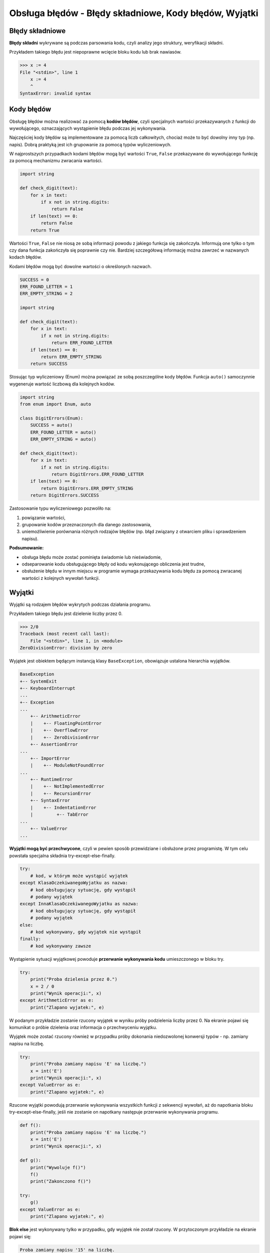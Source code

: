 Obsługa błędów - Błędy składniowe, Kody błędów, Wyjątki
=======================================================

.. pdfobject:: /_static/files/artykuly/python/python-tutorial/Obsluga-bledow-Bledy-skladniowe-Kody-bledow-Wyjatki.pdf


Błędy składniowe
----------------

**Błędy składni** wykrywane są podczas parsowania kodu, czyli analizy jego struktury, weryfikacji składni.

Przykładem takiego błędu jest niepoprawne wcięcie bloku kodu lub brak nawiasów.

.. code-block:: text

    >>> x := 4
    File "<stdin>", line 1
        x := 4
        ^
    SyntaxError: invalid syntax


Kody błędów
-----------

Obsługę błędów można realizować za pomocą **kodów błędów**, czyli specjalnych wartości przekazywanych z funkcji do wywołującego, oznaczających wystąpienie błędu podczas jej wykonywania.

Najczęściej kody błędów są implementowane za pomocą liczb całkowitych, chociaż może to być dowolny inny typ (np. napis). Dobrą praktyką jest ich grupowanie za pomocą typów wyliczeniowych.

W najprostszych przypadkach kodami błędów mogą być wartości ``True``, ``False`` przekazywane do wywołującego funkcję za pomocą mechanizmu zwracania wartości.

.. code-block:: python

    import string

    def check_digit(text):
        for x in text:
            if x not in string.digits:
                return False
        if len(text) == 0:
            return False
        return True

Wartości ``True``, ``False`` nie niosą ze sobą informacji powodu z jakiego funkcja się zakończyła. Informują one tylko o tym czy dana funkcja zakończyła się poprawnie czy nie. Bardziej szczegółową informację można zawrzeć w nazwanych kodach błędów.

Kodami błędów mogą być dowolne wartości o określonych nazwach.

.. code-block:: python

    SUCCESS = 0
    ERR_FOUND_LETTER = 1
    ERR_EMPTY_STRING = 2

    import string

    def check_digit(text):
        for x in text:
            if x not in string.digits:
                return ERR_FOUND_LETTER
        if len(text) == 0:
            return ERR_EMPTY_STRING
        return SUCCESS

Stosując typ wyliczeniowy (Enum) można powiązać ze sobą poszczególne kody błędów. Funkcja ``auto()`` samoczynnie wygeneruje wartość liczbową dla kolejnych kodów.

.. code-block:: python

    import string
    from enum import Enum, auto

    class DigitErrors(Enum):
        SUCCESS = auto()
        ERR_FOUND_LETTER = auto()
        ERR_EMPTY_STRING = auto()

    def check_digit(text):
        for x in text:
            if x not in string.digits:
                return DigitErrors.ERR_FOUND_LETTER
        if len(text) == 0:
            return DigitErrors.ERR_EMPTY_STRING
        return DigitErrors.SUCCESS


Zastosowanie typu wyliczeniowego pozwoliło na:

1. powiązanie wartości,
2. grupowanie kodów przeznaczonych dla danego zastosowania,
3. uniemożliwienie porównania różnych rodzajów błędów (np. błąd związany z otwarciem pliku i sprawdzeniem napisu).

**Podsumowanie:**

* obsługa błędu może zostać pominięta świadomie lub nieświadomie,
* odseparowanie kodu obsługującego błędy od kodu wykonującego obliczenia jest trudne,
* obsłużenie błędu w innym miejscu w programie wymaga przekazywania kodu błędu za pomocą zwracanej wartości z kolejnych wywołań funkcji.


Wyjątki
-------

Wyjątki są rodzajem błędów wykrytych podczas działania programu.

Przykładem takiego błędu jest dzielenie liczby przez 0.

.. code-block:: text

    >>> 2/0
    Traceback (most recent call last):
        File "<stdin>", line 1, in <module>
    ZeroDivisionError: division by zero

Wyjątek jest obiektem będącym instancją klasy ``BaseException``, obowiązuje ustalona hierarchia wyjątków.


.. code-block:: text

    BaseException
    +-- SystemExit
    +-- KeyboardInterrupt
    ...
    +-- Exception
    ...
        +-- ArithmeticError
        |    +-- FloatingPointError
        |    +-- OverflowError
        |    +-- ZeroDivisionError
        +-- AssertionError
    ...
        +-- ImportError
        |    +-- ModuleNotFoundError
    ...
        +-- RuntimeError
        |    +-- NotImplementedError
        |    +-- RecursionError
        +-- SyntaxError
        |    +-- IndentationError
        |         +-- TabError
    ...
        +-- ValueError
    ...

**Wyjątki mogą być przechwycone**, czyli w pewien sposób przewidziane i obsłużone przez programistę. W tym celu powstała specjalna składnia try-except-else-finally.

.. code-block:: python

    try:
        # kod, w którym może wystąpić wyjątek
    except KlasaOczekiwanegoWyjatku as nazwa:
        # kod obsługujący sytuację, gdy wystąpił
        # podany wyjątek
    except InnaKlasaOczekiwanegoWyjatku as nazwa:
        # kod obsługujący sytuację, gdy wystąpił
        # podany wyjątek
    else:
        # kod wykonywany, gdy wyjątek nie wystąpił
    finally:
        # kod wykonywany zawsze

Wystąpienie sytuacji wyjątkowej powoduje **przerwanie wykonywania kodu** umieszczonego w bloku try.

.. code-block:: python

    try:
        print("Proba dzielenia przez 0.")
        x = 2 / 0
        print("Wynik operacji:", x)
    except ArithmeticError as e:
        print("Zlapano wyjatek:", e)

W podanym przykładzie zostanie rzucony wyjątek w wyniku próby podzielenia liczby przez 0. Na ekranie pojawi się komunikat o próbie dzielenia oraz informacja o przechwyceniu wyjątku.

Wyjątek może zostać rzucony również w przypadku próby dokonania niedozwolonej konwersji typów - np. zamiany napisu na liczbę.

.. code-block:: python

    try:
        print("Proba zamiany napisu 'E' na liczbę.")
        x = int('E')
        print("Wynik operacji:", x)
    except ValueError as e:
        print("Zlapano wyjatek:", e)

Rzucone wyjątki powodują przerwanie wykonywania wszystkich funkcji z sekwencji wywołań, aż do napotkania bloku try-except-else-finally, jeśli nie zostanie on napotkany następuje przerwanie wykonywania programu.

.. code-block:: python

    def f():
        print("Proba zamiany napisu 'E' na liczbę.")
        x = int('E')
        print("Wynik operacji:", x)

    def g():
        print("Wywoluje f()")
        f()
        print("Zakonczono f()")

    try:
        g()
    except ValueError as e:
        print("Zlapano wyjatek:", e)

**Blok else** jest wykonywany tylko w przypadku, gdy wyjątek nie został rzucony. W przytoczonym przykładzie na ekranie pojawi się:

.. code-block:: text

    Proba zamiany napisu '15' na liczbę.
    Wynik operacji: 15
    Wyjątek nie wystapil

.. code-block:: python

    try:
        print("Proba zamiany napisu '15' na liczbę.")
        x = int('15')
        print("Wynik operacji:", x)
    except ArithmeticError as e:
        print("Zlapano wyjatek:", e)
    else:
        print("Wyjątek nie wystapil")

Kod umieszczony w **bloku finally** jest wykonywany zawsze, niezależnie od tego, czy wyjątek został rzucony, czy nie.

.. code-block:: python

    try:
        print("Proba zamiany napisu '15' na liczbę.")
        x = int('15')
        print("Wynik operacji:", x)
    except ArithmeticError as e:
        print("Zlapano wyjatek:", e)
    finally:
        print("Blok kodu wykonywany zawsze.")

**Pytanie:**

Czy w przypadku wykonania instrukcji ``return`` blok ``finally`` również zostanie wykonany?

*Zwróćmy uwagę na instrukcję ``return`` zwracającą podaną wartość z funkcji.*

.. code-block:: python

    def funkcja():
        try:
            print("Proba zamiany napisu '15' \
    na liczbę.")
            x = int('15')
            print("Wynik operacji:", x)
            return x
        except ArithmeticError as e:
            print("Zlapano wyjatek:", e)
        finally:
            print("Blok kodu wykonywany zawsze.")
            print("ale czy na pewno?")

    funkcja()

**TAK**, blok ``finally`` zostanie wykonany.

**Blok finally może występować razem z blokiem try** (pominięta konstrukcja except). Na ekranie zobaczymy:

.. code-block:: text

    Proba zamiany napisu '15' na liczbę.
    Wynik operacji: 15
    Blok kodu wykonywany zawsze.

.. code-block:: python

    try:
        print("Proba zamiany napisu '15' na liczbę.")
        x = int('15')
        print("Wynik operacji:", x)
    finally:
        print("Blok kodu wykonywany zawsze.")


**Pominięcie bloku except w przypadku konstrukcji else jest nieprawidłowe.**

.. code-block:: python

    try:  # TO NIE ZADZIAŁA!
        print("Proba zamiany napisu '15' na liczbę.")
        x = int('15')
        print("Wynik operacji:", x)
    else:
        print("Wyjątek nie wystapil")

O rzuceniu wyjątku może zdecydować programista wykorzystując instrukcję ``raise``.

Argumentem do instrukcji jest obiekt będący instancją klasy reprezentującej odpowiednią klasę błędu.

Wyjątki rzucone przez programistę również mogą zostać przechwycone za pomocą bloku try-except-else-finally.

.. code-block:: python

    import string

    def check_digit(text):
        for x in text:
            if x not in string.digits:
                raise ValueError(x + ' is not a digit')
        if len(text) == 0:
            raise ValueError('Empty string')

    check_digit('5')
    check_digit('3a')

Wbudowane klasy wyjątków nie zawsze są wystarczające, dlatego **programista ma możliwość utworzenia wyjątku własnej klasy**.

W tym celu należy:

1. określić odpowiedzialność wyjątku, zdefiniować nazwę,
2. wybrać klasę nadrzędną,
3. utworzyć dokumentację dokumentacji, jeśli istnieje taka potrzeba,
4. utworzyć metodę ``__init__()``.
5. wywołać metodę ``__init__()`` klasy nadrzędnej.


Po jakiej klasie dziedziczyć podczas tworzenia własnej klasy wyjątku?

* BaseException - The base class for all built-in exceptions. **It is not meant to be directly inherited by user-defined classes**.
* Exception - All built-in, non-system-exiting exceptions are derived from this class. All user-defined exceptions should also be derived from this class.

Opisy odpowiedzialności dla poszczególnych wyjątków: https://docs.python.org/3/library/exceptions.html

**Wyjątki zdefiniowane przez użytkownika muszą dziedziczyć po klasie Exception - bezpośrednio lub pośrednio za pomocą innej klasy.**

Utworzenie nowego rodzaju wyjątku wiąże się z utworzeniem nowej klasy.

.. code-block:: python

    class EmptyString(ValueError):
        """Rzucany, gdy napis jest pusty."""
        def __init__(self):
            super().__init__("String is empty")

    class NotDigit(ValueError):
        """Rzucany, gdy napis nie jest cyfrą."""
        def __init__(self, wrong_char):
            super().__init__("Not a digit: " + wrong_char)

Nowo utworzony rodzaj wyjątku może zostać rzucony w taki sam sposób, jak wyjątki wbudowane.

.. code-block:: python

    def check_digit(string):
        for x in string:
            if x not in string.digits:
                raise NotDigit(x)
        if len(string) == 0:
            raise EmptyString

Istnieje możliwość utworzenia **wielu bloków ``except``, jednak rzucony wyjątek trafi tylko do pierwszego pasującego**.

.. code-block:: python

    try:
        check_digit('5')
        check_digit('3a')
    except EmptyString as e:
        print(e)
    except NotDigit as e:
        print(e)


**Wyjątki mogą być ze sobą pogrupowane i obsłużone w jednym bloku ``except``.**

.. code-block:: python

    try:
        check_digit('5')
        check_digit('3a')
    except (EmptyString, NotDigit) as e:
        print(e)

Wykorzystując hierarchię klas można przechwycić wyjątek na podstawie klasy nadrzędnej.

.. code-block:: python

    try:
        check_digit('5')
        check_digit('3a')
    except Exception as e:
        print(e)


**Podsumowanie:**

* **obsługa wyjątku nie może być pominięta**, w przeciwnym wypadku program może przerwać działanie,
* wyjątki powodują przerwanie wykonywania wszystkich funkcji z sekwencji wywołań,
* obsługa wyjątków jest w jasny sposób odizolowana od kodu wykonującego obliczenia,
* wyjątki mogą przechowywać dodatkowe informacje na temat napotkanego błędu.

Literatura
----------

1. `Errors and Exceptions <https://docs.python.org/3/tutorial/errors.html>`__
